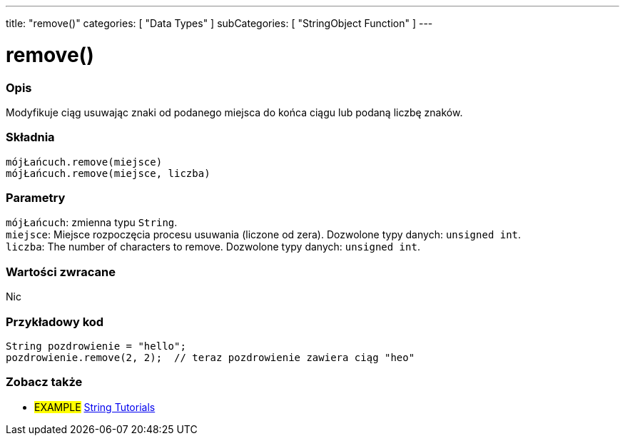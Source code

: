 ---
title: "remove()"
categories: [ "Data Types" ]
subCategories: [ "StringObject Function" ]
---





= remove()


// POCZĄTEK SEKCJI OPISOWEJ
[#overview]
--

[float]
=== Opis
Modyfikuje ciąg usuwając znaki od podanego miejsca do końca ciągu lub podaną liczbę znaków.

[%hardbreaks]


[float]
=== Składnia
`mójŁańcuch.remove(miejsce)` +
`mójŁańcuch.remove(miejsce, liczba)`


[float]
=== Parametry
`mójŁańcuch`: zmienna typu `String`. +
`miejsce`: Miejsce rozpoczęcia procesu usuwania (liczone od zera). Dozwolone typy danych: `unsigned int`. +
`liczba`: The number of characters to remove. Dozwolone typy danych: `unsigned int`.


[float]
=== Wartości zwracane
Nic

--
// KONIEC SEKCJI OPISOWEJ

// POCZĄTEK SEKCJI JAK UŻYWAĆ
[#howtouse]
--

[float]
=== Przykładowy kod
// Poniżej dodaj przykładowy kod i opisz jego działanie   ►►►►► TA SEKCJA JEST OBOWIĄZKOWA ◄◄◄◄◄
[source,arduino]
----
String pozdrowienie = "hello";
pozdrowienie.remove(2, 2);  // teraz pozdrowienie zawiera ciąg "heo"
----
[%hardbreaks]
--
// KONIEC SEKCJI JAK UŻYWAĆ


// POCZĄTEK SEKCJI ZOBACZ TAKŻE
[#see_also]
--

[float]
=== Zobacz także

[role="example"]
* #EXAMPLE# https://www.arduino.cc/en/Tutorial/BuiltInExamples#strings[String Tutorials^]
--
// KONIEC SEKCJI ZOBACZ TAKŻE
